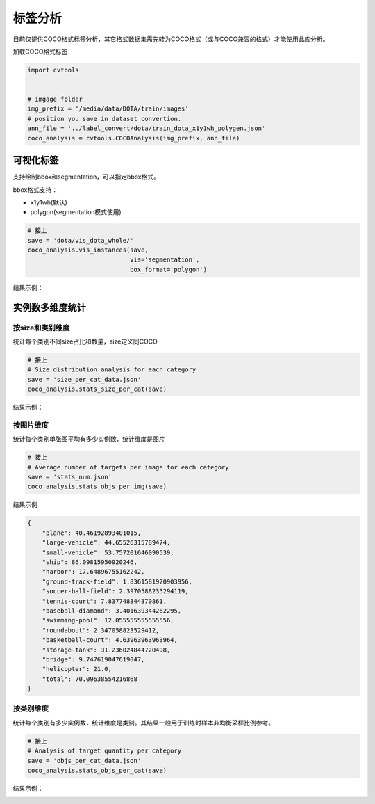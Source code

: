 ========
标签分析
========

目前仅提供COCO格式标签分析，其它格式数据集需先转为COCO格式（或与COCO兼容的格式）才能使用此库分析。

加载COCO格式标签

.. code-block::

    import cvtools


    # imgage folder
    img_prefix = '/media/data/DOTA/train/images'
    # position you save in dataset convertion.
    ann_file = '../label_convert/dota/train_dota_x1y1wh_polygen.json'
    coco_analysis = cvtools.COCOAnalysis(img_prefix, ann_file)



可视化标签
==========

支持绘制bbox和segmentation，可以指定bbox格式。

bbox格式支持：

- x1y1wh(默认)
- polygon(segmentation模式使用)

.. code-block::

    # 接上
    save = 'dota/vis_dota_whole/'
    coco_analysis.vis_instances(save,
                                vis='segmentation',
                                box_format='polygon')

结果示例：

.. image:: ./_static/P2103.jpg


实例数多维度统计
================

按size和类别维度
----------------

统计每个类别不同size占比和数量，size定义同COCO

.. code-block::

    # 接上
    # Size distribution analysis for each category
    save = 'size_per_cat_data.json'
    coco_analysis.stats_size_per_cat(save)


结果示例：

.. raw:: html

    <html>
      <head>
        <meta charset="utf-8">
        <title>层叠柱状图</title>
        <script src="https://a.alipayobjects.com/jquery/jquery/1.11.1/jquery.js"></script>
        <script src="https://gw.alipayobjects.com/as/g/datavis/g2/2.3.13/index.js"></script>
      </head>
      <body>
        <div id="c1"></div>
        <script>
          $.getJSON('./_static/size_per_cat_data.json', function(data) {
            var Stat = G2.Stat;
            var Frame = G2.Frame;
            var frame = new Frame(data);
            frame = Frame.combinColumns(frame,["small","medium", "large"],'Box','Size','Category');
            var chart = new G2.Chart({
              id: 'c1',
              forceFit: true,
              height: 400,
              plotCfg: {
                //margin: [50, 50, 100, 50],
                background: {
                  stroke: '#ccc', // 边颜色
                  lineWidth: 1,   // 边框粗细
                } // 绘图区域背景设置
              }
            });
            chart.source(frame);
            chart.legend({
              position: 'left'
            });
            chart.axis('Category', {
              title: null
            });
            chart.axis('Box', {
              titleOffset: 75,
              formatter: function(val) {
                return val;
              },
              position: 'right'
            });
            chart.intervalStack().position('Category*Box').color('Size', ['#E74C3C', '#9B59B6', '#1ABC9C']).size(10);  // 层叠柱状图
            chart.render();
          });
        </script>
      </body>
    </html>


按图片维度
----------

统计每个类别单张图平均有多少实例数，统计维度是图片

.. code-block::

    # 接上
    # Average number of targets per image for each category
    save = 'stats_num.json'
    coco_analysis.stats_objs_per_img(save)


结果示例

.. code::

    {
        "plane": 40.46192893401015,
        "large-vehicle": 44.65526315789474,
        "small-vehicle": 53.757201646090539,
        "ship": 86.09815950920246,
        "harbor": 17.64896755162242,
        "ground-track-field": 1.8361581920903956,
        "soccer-ball-field": 2.3970588235294119,
        "tennis-court": 7.837748344370861,
        "baseball-diamond": 3.401639344262295,
        "swimming-pool": 12.055555555555556,
        "roundabout": 2.347058823529412,
        "basketball-court": 4.63963963963964,
        "storage-tank": 31.236024844720498,
        "bridge": 9.747619047619047,
        "helicopter": 21.0,
        "total": 70.09638554216868
    }


按类别维度
----------

统计每个类别有多少实例数，统计维度是类别。其结果一般用于训练时样本非均衡采样比例参考。

.. code-block::

    # 接上
    # Analysis of target quantity per category
    save = 'objs_per_cat_data.json'
    coco_analysis.stats_objs_per_cat(save)


结果示例：

.. image:: ./_static/objs_per_cat.png
